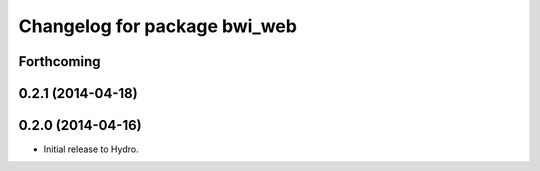 ^^^^^^^^^^^^^^^^^^^^^^^^^^^^^
Changelog for package bwi_web
^^^^^^^^^^^^^^^^^^^^^^^^^^^^^

Forthcoming
-----------

0.2.1 (2014-04-18)
------------------

0.2.0 (2014-04-16)
------------------

* Initial release to Hydro.
